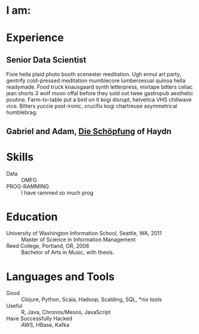 #+AUTHOR: Ross M. Donaldson
#+EMAIL: gastove@gmail.com
#+PROPERTY: header-args :results output silent
#+PROPERTY: RESUME_ALL tech music cv all
#+PROPERTY: SHAPE_ALL 1page 2page cv all
#+LATEX_CLASS: resume
#+LATEX_HEADER: \location{Portland, OR}

* Colophon                                                         :noexport:
This is my resume, done as an [[http://orgmode.org/][Emacs Org-Mode]] document. Eventually, the idea is
to be able to use a combination of properties, Org [[http://orgmode.org/manual/Sparse-trees.html][sparse trees]], and the Org
[[http://orgmode.org/manual/Exporting.html][export framework]] to be able to generate resumes of a variety of different shapes
(one page or two, CV, music vs. professional) in an array of different formats
(html, markdown, pdf).

Right now, this is pretty much just a hot mess.

** Notes
There's a bunch of parts I'm using in here. This is as much for me as for the
curious -- putting things where I can find them later.

- [[http://orgmode.org/manual/Using-the-mapping-API.html#Using-the-mapping-API][The Org Mapping API]]
- [[http://orgmode.org/manual/Using-the-property-API.html#Using-the-property-API][The Org Property API]]

* Functions and Hooks                                              :noexport:
The custom ~resume.cls~ class wont be usable unless it's in ~org-latex-classes~. We
also need, in the same definition, to provide numbered and unnumbered mappings
for each level of header.

#+BEGIN_SRC emacs-lisp
  (add-to-list 'org-latex-classes
               '("resume"
                 "\\documentclass{resume}"
                 ("\\section{%s}" . "\\section*{%s}")
                 ("\\subsection{%s}" . "\\subsection*{%s}")
                 ("\\subsubsection{%s}" . "\\subsubsection*{%s}")
                 ("\\paragraph{%s}" . "\\paragraph*{%s}")
                 ("\\subparagraph{%s}" . "\\subparagraph*{%s}")))
#+END_SRC

This from [[http://emacs.stackexchange.com/questions/156/emacs-function-to-convert-an-arbitrary-org-property-into-an-arbitrary-string-na][Malabarba]]:
#+BEGIN_SRC emacs-lisp
  (defun endless/replace-org-property (backend)
    "Convert org properties using `endless/org-property-mapping'.
  Lookup BACKEND in `endless/org-property-mapping' for a list of
  \(PROPERTY REPLACEMENT). For each healine being exported, if it has a
  PROPERTY listed insert a string immediately after the healine given by
      (format REPLACEMENT PROPERTY-VALUE)"
    (let ((map (cdr (assoc backend endless/org-property-mapping)))
          value replacement)
      (when map
        (org-map-entries
         (lambda ()
           (dolist (it map)
             (save-excursion
               (when (setq value (org-entry-get (point) (car it)))
                 (funcall (cdr it) value)))))))))
#+END_SRC

One of Malabarba's very good ideas is an alist, ~(exporter-backend (property
. fun-to-call-on-prop))~, defined with ~defcustom~. This is incredibly flexible --
but I don't actually need that much flexibility. In my case, I want to be able
to mark an entry as being of a particular type (i.e. ~employment~), and then have
its properties edited/inserted a particular way. This means I need a map
~(export-backend (marker-value . fun-to-call-on-all-pros))~, and a function
that'll operate accordingly.
#+BEGIN_SRC emacs-lisp
  (defun gastove/employment-block (props)
    (let ((emp (cdr (assoc "EMPLOYER" props)))
          (loc (cdr (assoc "LOCATION" props)))
          (start-d (cdr (assoc "START-DATE" props)))
          (end-d (cdr (assoc "END-DATE" props)))
          (tpl "\\employer{%s}{%s}{%s}{%s}"))
      (search-forward-regexp org-property-end-re)
      (forward-char 1)
      (insert (format tpl emp loc start-d end-d))))

  ;; During development, if the fn-map needs to be chanced, it'll need to be
  ;; unbound each time. Whee.
  ;;
  ;; (makunbound 'gastove/property-fn-map)
  (defvar gastove/property-fn-map
    '((latex ("employment" . gastove/employment-block))))

  (defun gastove/process-org-properties (backend)
    "For each heading its called on, loads the properties, then
    passes them to a provided function, which will format them for
    export by BACKEND."
    (let ((map (cdr (assoc backend gastove/property-fn-map)))
          res-type f)
      (when map
        (org-map-entries
         (lambda ()
           (save-excursion
             (when (setq res-type (org-entry-get (point) "KIND"))
               (when (setq f (cdr (assoc res-type map)))
                 (funcall f (org-entry-properties (point)))))))))))

  (add-hook 'org-export-before-processing-hook #'gastove/process-org-properties)
#+END_SRC

* LaTeX Class                                                      :noexport:
Need to create commands for:

** DOING Employment
** TODO Header/Title
** TODO Skills
** TODO Headings and sections
** BACKLOG Education
** BACKLOG Dig in to ~org-latex-title-command~

* I am:
:PROPERTIES:
:KIND:     statement
:TECH:     A data scientist, generalist programmer, enthusiastic and systematic problem solver
:MUSIC:    An experienced choral singer and capable baritone soloist
:END:

* Experience

** Senior Data Scientist
:PROPERTIES:
:EMPLOYER: Urban Airship
:LOCATION: Portland, OR
:START-DATE: 2015-01-01
:END-DATE: 2015-10-01
:KIND:     employment
:RESUME:   tech
:END:
Fixie hella plaid photo booth scenester meditation. Ugh ennui art party,
gentrify cold-pressed meditation mumblecore lumbersexual quinoa hella
readymade. Food truck knausgaard synth letterpress, mixtape bitters celiac jean
shorts 3 wolf moon offal before they sold out twee gastropub aesthetic
poutine. Farm-to-table put a bird on it kogi disrupt, helvetica VHS chillwave
vice. Bitters yuccie post-ironic, crucifix kogi chartreuse asymmetrical
humblebrag.

** Gabriel and Adam, _Die Schöpfung_ of Haydn
:PROPERTIES:
:RESUME:   music
:END:

* Skills
:PROPERTIES:
:RESUME:   tech
:END:

- Data :: OMFG
- PROG-RAMMING :: I have rammed so much prog

* Education
:PROPERTIES:
:RESUME:   all
:END:
- University of Washington Information School, Seattle, WA, 2011 :: Master of
     Science in Information Management
- Reed College, Portland, OR, 2006 :: Bachelor of Arts in Music, with thesis.

* Languages and Tools
:PROPERTIES:
:RESUME:   tech
:END:
- Good :: Clojure, Python, Scala, Hadoop, Scalding, SQL, *nix tools
- Useful :: R, Java, Chronos/Mesos, JavaScript
- Have Successfully Hacked :: AWS, HBase, Kafka
